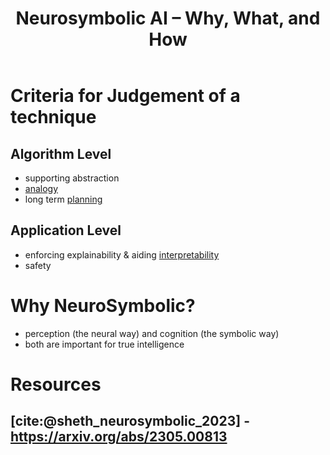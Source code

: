 :PROPERTIES:
:ID:       5ec6cae2-7c8c-467b-b5a6-6bb9edd1bffd
:ROAM_REFS: @sheth_neurosymbolic_2023
:END:
#+title: Neurosymbolic AI – Why, What, and How

* Criteria for Judgement of a technique
** Algorithm Level
- supporting abstraction
- [[id:2dab1b99-93c7-40cf-94a1-888be2f3a031][analogy]]
- long term [[id:13819346-12f3-46c2-b714-879ac2ddda88][planning]]
** Application Level
- enforcing explainability & aiding [[id:398d134d-6193-409a-b3b5-9e7c7de86ce7][interpretability]]
- safety
* Why NeuroSymbolic?
 - perception (the neural way) and cognition (the symbolic way)
 - both are important for true intelligence

* Resources
** [cite:@sheth_neurosymbolic_2023] - https://arxiv.org/abs/2305.00813
